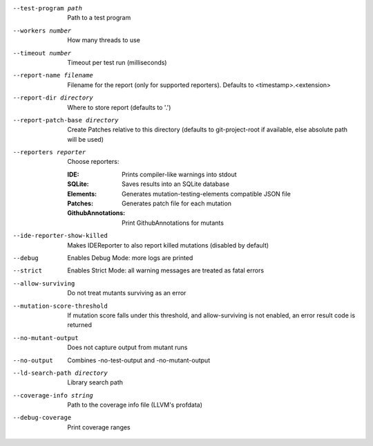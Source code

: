 --test-program path		Path to a test program

--workers number		How many threads to use

--timeout number		Timeout per test run (milliseconds)

--report-name filename		Filename for the report (only for supported reporters). Defaults to <timestamp>.<extension>

--report-dir directory		Where to store report (defaults to '.')

--report-patch-base directory		Create Patches relative to this directory (defaults to git-project-root if available, else absolute path will be used)

--reporters reporter		Choose reporters:

    :IDE:	Prints compiler-like warnings into stdout

    :SQLite:	Saves results into an SQLite database

    :Elements:	Generates mutation-testing-elements compatible JSON file

    :Patches:	Generates patch file for each mutation

    :GithubAnnotations:	Print GithubAnnotations for mutants

--ide-reporter-show-killed		Makes IDEReporter to also report killed mutations (disabled by default)

--debug		Enables Debug Mode: more logs are printed

--strict		Enables Strict Mode: all warning messages are treated as fatal errors

--allow-surviving		Do not treat mutants surviving as an error

--mutation-score-threshold		If mutation score falls under this threshold, and allow-surviving is not enabled, an error result code is returned

--no-mutant-output		Does not capture output from mutant runs

--no-output		Combines -no-test-output and -no-mutant-output

--ld-search-path directory		Library search path

--coverage-info string		Path to the coverage info file (LLVM's profdata)

--debug-coverage		Print coverage ranges

